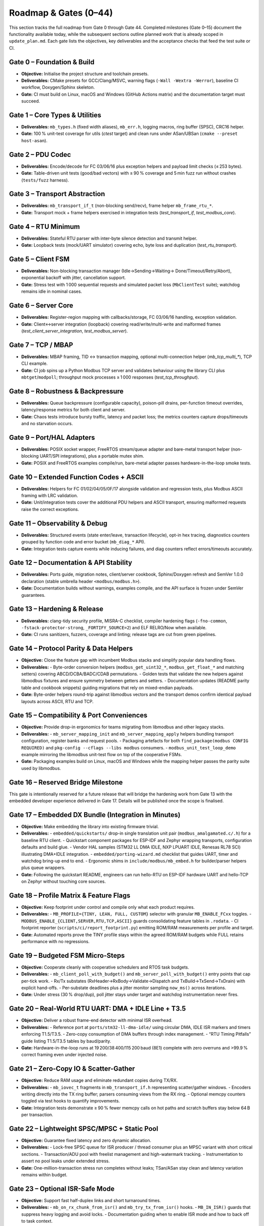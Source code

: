 Roadmap & Gates (0–44)
======================

This section tracks the full roadmap from Gate 0 through Gate 44. Completed
milestones (Gate 0–15) document the functionality available today, while the
subsequent sections outline planned work that is already scoped in
``update_plan.md``. Each gate lists the objectives, key deliverables and the
acceptance checks that feed the test suite or CI.

Gate 0 – Foundation & Build
---------------------------

* **Objective:** Initialise the project structure and toolchain presets.
* **Deliverables:** CMake presets for GCC/Clang/MSVC, warning flags
  (``-Wall -Wextra -Werror``), baseline CI workflow, Doxygen/Sphinx skeleton.
* **Gate:** CI must build on Linux, macOS and Windows (GitHub Actions matrix)
  and the documentation target must succeed.

Gate 1 – Core Types & Utilities
-------------------------------

* **Deliverables:** ``mb_types.h`` (fixed width aliases), ``mb_err.h``, logging
  macros, ring buffer (SPSC), CRC16 helper.
* **Gate:** 100 % unit-test coverage for utils (`ctest` target) and clean runs
  under ASan/UBSan (``cmake --preset host-asan``).

Gate 2 – PDU Codec
------------------

* **Deliverables:** Encode/decode for FC 03/06/16 plus exception helpers and
  payload limit checks (≤ 253 bytes).
* **Gate:** Table-driven unit tests (good/bad vectors) with ≥ 90 % coverage and
  5 min fuzz run without crashes (``tests/fuzz`` harness).

Gate 3 – Transport Abstraction
------------------------------

* **Deliverables:** ``mb_transport_if_t`` (non-blocking send/recv), frame helper
  ``mb_frame_rtu_*``.
* **Gate:** Transport mock + frame helpers exercised in integration tests
  (`test_transport_if`, `test_modbus_core`).

Gate 4 – RTU Minimum
--------------------

* **Deliverables:** Stateful RTU parser with inter-byte silence detection and
  transmit helper.
* **Gate:** Loopback tests (mock/UART simulator) covering echo, byte loss and
  duplication (`test_rtu_transport`).

Gate 5 – Client FSM
-------------------

* **Deliverables:** Non-blocking transaction manager (Idle→Sending→Waiting→
  Done/Timeout/Retry/Abort), exponential backoff with jitter, cancellation
  support.
* **Gate:** Stress test with 1 000 sequential requests and simulated packet
  loss (``MbClientTest`` suite); watchdog remains idle in nominal cases.

Gate 6 – Server Core
--------------------

* **Deliverables:** Register-region mapping with callbacks/storage, FC 03/06/16
  handling, exception validation.
* **Gate:** Client↔server integration (loopback) covering read/write/multi-write
  and malformed frames (`test_client_server_integration`, `test_modbus_server`).

Gate 7 – TCP / MBAP
-------------------

* **Deliverables:** MBAP framing, TID ↔ transaction mapping, optional
  multi-connection helper (`mb_tcp_multi_*`), TCP CLI example.
* **Gate:** CI job spins up a Python Modbus TCP server and validates behaviour
  using the library CLI plus ``mbtget``/``modpoll``; throughput mock processes
  ≥ 1 000 responses (`test_tcp_throughput`).

Gate 8 – Robustness & Backpressure
----------------------------------

* **Deliverables:** Queue backpressure (configurable capacity), poison-pill
  drains, per-function timeout overrides, latency/response metrics for both
  client and server.
* **Gate:** Chaos tests introduce bursty traffic, latency and packet loss;
  the metrics counters capture drops/timeouts and no starvation occurs.

Gate 9 – Port/HAL Adapters
--------------------------

* **Deliverables:** POSIX socket wrapper, FreeRTOS stream/queue adapter and
  bare-metal transport helper (non-blocking UART/SPI integrations), plus a
  portable mutex shim.
* **Gate:** POSIX and FreeRTOS examples compile/run, bare-metal adapter passes
  hardware-in-the-loop smoke tests.

Gate 10 – Extended Function Codes + ASCII
-----------------------------------------

* **Deliverables:** Helpers for FC 01/02/04/05/0F/17 alongside validation and
  regression tests, plus Modbus ASCII framing with LRC validation.
* **Gate:** Unit/integration tests cover the additional PDU helpers and ASCII
  transport, ensuring malformed requests raise the correct exceptions.

Gate 11 – Observability & Debug
-------------------------------

* **Deliverables:** Structured events (state enter/leave, transaction lifecycle),
  opt-in hex tracing, diagnostics counters grouped by function code and error
  bucket (``mb_diag_*`` API).
* **Gate:** Integration tests capture events while inducing failures, and diag
  counters reflect errors/timeouts accurately.

Gate 12 – Documentation & API Stability
---------------------------------------

* **Deliverables:** Ports guide, migration notes, client/server cookbook,
  Sphinx/Doxygen refresh and SemVer 1.0.0 declaration (stable umbrella header
  ``<modbus/modbus.h>``).
* **Gate:** Documentation builds without warnings, examples compile, and the
  API surface is frozen under SemVer guarantees.

Gate 13 – Hardening & Release
-----------------------------

* **Deliverables:** clang-tidy security profile, MISRA-C checklist, compiler
  hardening flags (``-fno-common``, ``-fstack-protector-strong``,
  ``_FORTIFY_SOURCE=2``) and ELF RELRO/Now when available.
* **Gate:** CI runs sanitizers, fuzzers, coverage and linting; release tags are
  cut from green pipelines.

Gate 14 – Protocol Parity & Data Helpers
----------------------------------------

* **Objective:** Close the feature gap with incumbent Modbus stacks and simplify popular data handling flows.
* **Deliverables:**
  - Byte-order conversion helpers (``modbus_get_uint32_*``, ``modbus_get_float_*`` and matching setters) covering ABCD/DCBA/BADC/CDAB permutations.
  - Golden tests that validate the new helpers against libmodbus fixtures and ensure symmetry between getters and setters.
  - Documentation updates (README parity table and cookbook snippets) guiding migrations that rely on mixed-endian payloads.
* **Gate:** Byte-order helpers round-trip against libmodbus vectors and the transport demos confirm identical payload layouts across ASCII, RTU and TCP.

Gate 15 – Compatibility & Port Conveniences
-------------------------------------------

* **Objective:** Provide drop-in ergonomics for teams migrating from libmodbus and other legacy stacks.
* **Deliverables:**
  - ``mb_server_mapping_init`` and ``mb_server_mapping_apply`` helpers bundling transport configuration, register banks and request pools.
  - Packaging artefacts for both ``find_package(modbus CONFIG REQUIRED)`` and ``pkg-config --cflags --libs modbus`` consumers.
  - ``modbus_unit_test_loop_demo`` example mirroring the libmodbus unit-test flow on top of the cooperative FSMs.
* **Gate:** Packaging examples build on Linux, macOS and Windows while the mapping helper passes the parity suite used by libmodbus.

Gate 16 – Reserved Bridge Milestone
-----------------------------------

This gate is intentionally reserved for a future release that will bridge the
hardening work from Gate 13 with the embedded developer experience delivered in
Gate 17. Details will be published once the scope is finalised.

Gate 17 – Embedded DX Bundle (Integration in Minutes)
-----------------------------------------------------

* **Objective:** Make embedding the library into existing firmware trivial.
* **Deliverables:**
  - ``embedded/quickstarts/`` drop-in single translation unit pair (``modbus_amalgamated.c/.h``) for a baseline RTU client.
  - Quickstart component packages for ESP-IDF and Zephyr wrapping transports, configuration defaults and build glue.
  - Vendor HAL samples (STM32 LL DMA IDLE, NXP LPUART IDLE, Renesas RL78 SCI) illustrating DMA+IDLE integration.
  - ``embedded/porting-wizard.md`` checklist that guides UART, timer and watchdog bring-up end to end.
  - Ergonomic shims in ``include/modbus/mb_embed.h`` for builder/parser helpers plus queue wrappers.
* **Gate:** Following the quickstart README, engineers can run hello-RTU on ESP-IDF hardware UART and hello-TCP on Zephyr without touching core sources.

Gate 18 – Profile Matrix & Feature Flags
----------------------------------------

* **Objective:** Keep footprint under control and compile only what each product requires.
* **Deliverables:**
  - ``MB_PROFILE={TINY, LEAN, FULL, CUSTOM}`` selector with granular ``MB_ENABLE_FCxx`` toggles.
  - ``MODBUS_ENABLE_{CLIENT,SERVER,RTU,TCP,ASCII}`` guards consolidating feature tables in ``.rodata``.
  - CI footprint reporter (``scripts/ci/report_footprint.py``) emitting ROM/RAM measurements per profile and target.
* **Gate:** Automated reports prove the TINY profile stays within the agreed ROM/RAM budgets while FULL retains performance with no regressions.

Gate 19 – Budgeted FSM Micro-Steps
----------------------------------

* **Objective:** Cooperate cleanly with cooperative schedulers and RTOS task budgets.
* **Deliverables:**
  - ``mb_client_poll_with_budget()`` and ``mb_server_poll_with_budget()`` entry points that cap per-tick work.
  - Rx/Tx substates (RxHeader→RxBody→Validate→Dispatch and TxBuild→TxSend→TxDrain) with explicit hand-offs.
  - Per-substate deadlines plus a jitter monitor sampling ``now_ms()`` across iterations.
* **Gate:** Under stress (30 % drop/dup), poll jitter stays under target and watchdog instrumentation never fires.

Gate 20 – Real-World RTU UART: DMA + IDLE Line + T3.5
----------------------------------------------------

* **Objective:** Deliver a robust frame-end detector with minimal ISR overhead.
* **Deliverables:**
  - Reference port at ``ports/stm32-ll-dma-idle/`` using circular DMA, IDLE ISR markers and timers enforcing T1.5/T3.5.
  - Zero-copy consumption of DMA buffers through index management.
  - “RTU Timing Pitfalls” guide listing T1.5/T3.5 tables by baud/parity.
* **Gate:** Hardware-in-the-loop runs at 19 200/38 400/115 200 baud (8E1) complete with zero overruns and >99.9 % correct framing even under injected noise.

Gate 21 – Zero-Copy IO & Scatter-Gather
---------------------------------------

* **Objective:** Reduce RAM usage and eliminate redundant copies during TX/RX.
* **Deliverables:**
  - ``mb_iovec_t`` fragments in ``mb_transport_if.h`` representing scatter/gather windows.
  - Encoders writing directly into the TX ring buffer; parsers consuming views from the RX ring.
  - Optional memcpy counters toggled via test hooks to quantify improvements.
* **Gate:** Integration tests demonstrate ≥ 90 % fewer memcpy calls on hot paths and scratch buffers stay below 64 B per transaction.

Gate 22 – Lightweight SPSC/MPSC + Static Pool
---------------------------------------------

* **Objective:** Guarantee fixed latency and zero dynamic allocation.
* **Deliverables:**
  - Lock-free SPSC queue for ISR producer / thread consumer plus an MPSC variant with short critical sections.
  - Transaction/ADU pool with freelist management and high-watermark tracking.
  - Instrumentation to assert no pool leaks under extended stress.
* **Gate:** One-million-transaction stress run completes without leaks; TSan/ASan stay clean and latency variation remains within budget.

Gate 23 – Optional ISR-Safe Mode
--------------------------------

* **Objective:** Support fast half-duplex links and short turnaround times.
* **Deliverables:**
  - ``mb_on_rx_chunk_from_isr()`` and ``mb_try_tx_from_isr()`` hooks.
  - ``MB_IN_ISR()`` guards that suppress heavy logging and avoid locks.
  - Documentation guiding when to enable ISR mode and how to back off to task context.
* **Gate:** Reference boards achieve < 100 µs TX-after-RX turnaround at 72 MHz with ISR mode enabled.

Gate 24 – Backpressure + Simple QoS
-----------------------------------

* **Objective:** Avoid head-of-line blocking and keep queues bounded.
* **Deliverables:**
  - Dual-class queue (high/normal) with policy by function code or deadline.
  - Immediate rejection path for non-critical work when queues are full.
  - Chaos test suite introducing bursty traffic, latency spikes and backpressure assertions.
* **Gate:** Critical function codes never exceed latency targets under load and queues remain stable in chaos tests.

Gate 25 – Compact On-Device Diagnostics
---------------------------------------

* **Objective:** Enable field diagnostics without a heavyweight console.
* **Deliverables:**
  - Lightweight counters (timeouts, CRC, exceptions, retries) stored as ``uint16_t``.
  - Circular trace buffer (64 events) with low-cost event codes.
  - ``mb_diag_snapshot()`` API for shell-friendly snapshots.
* **Gate:** LEAN profile overhead stays below 0.5 % CPU and documentation explains how to interpret the counters.

Gate 26 – Interop Rig & Golden PCAPs
------------------------------------

* **Objective:** Prove compatibility with the broader Modbus ecosystem.
* **Deliverables:**
  - Docker environment bundling modpoll, pymodbus, libmodbus and freemodbus.
  - Scripts capturing ``.pcapng`` per scenario/function-code/error pair.
  - CI job comparing responses and MBAP/TID values, blocking regressions.
* **Gate:** Interop matrix is 100 % green; any deviation fails the pipeline.

Gate 27 – Power & Tickless Real-Time
------------------------------------

* **Objective:** Fit battery-powered or tickless RTOS deployments.
* **Deliverables:**
  - Idle callback for queue-empty/no-RX states so applications can downclock or sleep.
  - Examples using compare-match timers to replace busy waiting.
  - Guides for integrating with low-power frameworks on popular MCUs.
* **Gate:** Power measurements confirm the expected drop and no frames are lost when waking on IDLE/RX events.

Gate 28 – Reproducible Benchmarks (Host + Target)
-------------------------------------------------

* **Objective:** Guard against performance regressions.
* **Deliverables:**
  - Microbenchmarks capturing cycles/frame on host (``clock_gettime``) and target (DWT counter).
  - Scenarios covering encode, parse, end-to-end RTT and CPU load vs baud.
  - CI charts plotting metrics over time.
* **Gate:** Pull requests fail if they degrade key benchmark metrics beyond agreed budgets.

Gate 29 – Canonical “Embedded Ready” Examples
---------------------------------------------

* **Objective:** Offer copy-paste starting points for firmware developers.
* **Deliverables:**
  - Bare-metal main loop showing RTU client with ``poll_with_budget(4)`` and a 1 ms tick.
  - FreeRTOS example wiring ``modbus_rx``, ``modbus_tx`` and application tasks using stream buffers.
  - Zephyr and ESP-IDF examples aligned with vendor build systems and quickstart packages.
* **Gate:** Each example ships with a one-page Getting Started guide and passes hardware-in-the-loop smoke tests.

Gate 30 – Footprint & Worst-Case Stack Guide
-------------------------------------------

* **Objective:** Provide predictable resource usage.
* **Deliverables:**
  - Tabulated ROM/RAM per profile plus worst-case stack per path (RX/TX/error).
  - Recommendations for ``configTOTAL_HEAP_SIZE`` and per-task stacks.
  - Scripts extracting size data from map files for reproducibility.
* **Gate:** Numbers are verified on two MCUs (Cortex-M0+ and Cortex-M4F) and published alongside reproduction steps.

Gate 31 – Kconfig/Menuconfig & Build Presets
--------------------------------------------

* **Objective:** Simplify configuration without editing headers directly.
* **Deliverables:**
  - ``Kconfig.modbus`` (Zephyr) and ESP-IDF ``menuconfig`` definitions exposing feature flags, profiles, queue depth and timeouts.
  - ``toolchains.cmake`` plus preset files for common targets (STM32G0, ESP32C3, nRF52).
  - Wiring that propagates configuration into CI footprint reports.
* **Gate:** Toggling options via UI is reflected in binaries and reported by the footprint job.

Gate 32 – Amalgamated Build + Package Install
---------------------------------------------

* **Objective:** Enable “integrate in two files” workflows.
* **Deliverables:**
  - ``scripts/amalgamate.py`` producing ``modbus_amalgamated.c/.h`` for selected profiles.
  - Updated install rules exporting both pkg-config and CMake targets for host and cross builds.
  - Drop-in UART demo proving the amalgamated pair builds without the full tree.
* **Gate:** pkg-config and CMake consumption examples link successfully on Linux and Windows using only the generated artifacts.

Gate 33 – Security & Robustness for Noisy Links
-----------------------------------------------

* **Objective:** Increase resilience on degraded RTU links.
* **Deliverables:**
  - Fast resync logic scanning address fields with CRC prechecks.
  - Recent-duplicate filter using lightweight ADU hashes.
  - Fault-injection tests covering bit flips, truncation and phantom bytes.
* **Gate:** Test matrix achieves >99 % success even with 30 % packet loss and random bit flips.

Gate 34 – Opt-In libmodbus Compatibility Layer
----------------------------------------------

* **Objective:** Ease migrations from the classic libmodbus API.
* **Deliverables:**
  - Thin wrapper layer mapping familiar signatures onto the modern API.
  - “Port from libmodbus” guide with equivalence tables.
  - Integration tests exercising FC 03/06/16 via the compatibility shim.
* **Gate:** Migration demo runs without application changes (aside from includes) for the covered function codes.

Gate 35 – CMake Package & pkg-config
------------------------------------

* **Objective:** Offer standard consumption paths for build systems.
* **Deliverables:**
  - Exported CMake package (``modbusTargets.cmake``, ``modbusConfig.cmake``, ``modbusConfigVersion.cmake``) installed under GNUInstallDirs.
  - ``modbus.pc`` definition containing Cflags/Libs for shared and static variants.
  - Examples under ``examples/cmake-consume/`` and ``examples/pkgconfig-consume/``.
* **Gate:** ``cmake -S examples/cmake-consume`` succeeds across GCC/Clang/MSVC using the installed package; ``pkg-config --cflags --libs modbus`` works on Linux and macOS.

Gate 36 – Prebuilt Artifacts per Platform
-----------------------------------------

* **Objective:** Ship ready-to-use binaries through CI.
* **Deliverables:**
  - GitHub Actions matrix producing Windows ``.zip``, macOS universal ``.tar.gz`` and Linux ``.tar.gz`` archives with headers and CMake/pkg-config metadata.
  - ``scripts/install-from-archive.ps1`` and ``.sh`` helpers that expand into a prefix and refresh caches.
  - Release notes documenting artifact contents and checksums.
* **Gate:** Downloading an artifact, installing it and building ``examples/cmake-consume`` works on each supported OS without rebuilding the library.

Gate 37 – vcpkg Port
--------------------

* **Objective:** Enable ``vcpkg install modbus`` on Windows, macOS and Linux.
* **Deliverables:**
  - ``ports/modbus/portfile.cmake`` and ``vcpkg.json`` with feature flags (rtu, tcp, tiny, full).
  - CI job validating ``vcpkg install modbus[rtu]`` for x64-windows, x64-osx and x64-linux triplets.
  - ``docs/install-vcpkg.md`` with usage instructions.
* **Gate:** vcpkg consumers build the examples using the vcpkg toolchain file across all three operating systems.

Gate 38 – Conan Package
-----------------------

* **Objective:** Integrate with Conan 1.x and 2.x workflows.
* **Deliverables:**
  - ``conanfile.py`` exposing options for shared/static builds, protocols and profiles.
  - Pipeline that publishes to the local cache and documents remote publication steps.
  - ``examples/conan-consume/`` demonstrating CMake integration via Conan generators.
* **Gate:** ``conan create . modbus/1.0.0@`` followed by ``conan install`` and ``cmake --build`` succeeds on Windows, macOS and Linux.

Gate 39 – Homebrew Tap
----------------------

* **Objective:** Provide ``brew install <tap>/modbus`` for macOS users.
* **Deliverables:**
  - Homebrew formula consuming the release tarball and depending on CMake for builds.
  - Tap repository (``github.com/<org>/homebrew-modbus``) with audit scripts.
  - Documentation covering stable and ``--HEAD`` installs.
* **Gate:** ``brew tap <org>/modbus && brew install <org>/modbus/modbus`` installs successfully and exposes pkg-config metadata.

Gate 40 – Windows Installers (Chocolatey/Winget)
-----------------------------------------------

* **Objective:** Offer painless Windows installation beyond vcpkg.
* **Deliverables:**
  - ``scripts/install.ps1`` fast path that downloads release artifacts, installs under ``%ProgramFiles%\\modbus`` and registers the CMake package location.
  - Optional Chocolatey package (``tools/chocolateyInstall.ps1``) referencing the released artifact.
  - Winget manifest when certificates and distribution policy allow.
* **Gate:** Running the installer followed by ``cmake -S examples/cmake-consume -Dmodbus_DIR="%ProgramFiles%\\modbus\\cmake"`` builds with MSVC without rebuilding the library.

Gate 41 – Meson Wrap & pkg-config
---------------------------------

* **Objective:** Support Meson projects with minimal friction.
* **Deliverables:**
  - ``meson.build`` with ``default_library=both`` and exported dependency metadata.
  - ``subprojects/modbus.wrap`` for wrapdb style consumption alongside pkg-config integration.
  - Example project proving the dependency flow.
* **Gate:** ``meson setup build && meson compile -C build`` runs successfully using the pkg-config integration.

Gate 42 – Installer UX & “Hello” Examples per OS
------------------------------------------------

* **Objective:** Remove friction for users evaluating the library.
* **Deliverables:**
  - Windows solution (``hello-rtu-win.sln``) linking against the installed artifact in ``C:\\modbus\\``.
  - macOS script (``hello-tcp-macos.sh``) leveraging clang + pkg-config on universal binaries.
  - Linux script (``hello-rtu-linux.sh``) plus udev hints for ``/dev/ttyUSBx``.
* **Gate:** Each script builds and runs on GitHub Actions runners for the respective OS.

Gate 43 – Signing & Notarisation
--------------------------------

* **Objective:** Reduce security warnings on macOS and Windows.
* **Deliverables:**
  - macOS codesign/notarisation pipeline hooks (ad-hoc when certificates are unavailable).
  - Windows ``signtool`` integration for signed DLLs/lib files when certificates are provisioned.
  - Documentation providing checksum-based verification fallback.
* **Gate:** Distributed binaries are signed whenever possible; fallback guidance is published alongside releases.

Gate 44 – Documentation: Install & Use in 60 Seconds
----------------------------------------------------

* **Objective:** Deliver painless onboarding across distribution channels.
* **Deliverables:**
  - ``docs/install.md`` describing prebuilt, vcpkg, Conan and build-from-source flows.
  - Ready-to-use snippets for ``find_package(modbus)`` plus pkg-config compilation.
  - Compatibility matrix (MSVC 2019/2022, Clang, GCC) with required flags.
* **Gate:** External user testing confirms successful installation on each OS using only the documentation.
